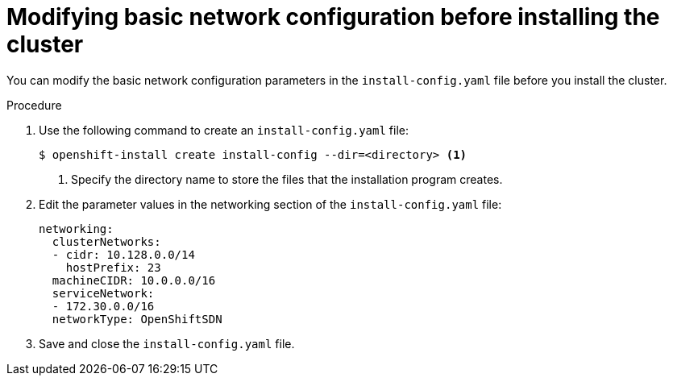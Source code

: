 // Module included in the following assemblies:
//
// * installing/installing_aws/installing-aws-network-customizations.adoc

[id="modifying-network-config-startup-{context}"]
= Modifying basic network configuration before installing the cluster

You can modify the basic network configuration parameters in the
`install-config.yaml` file before you install the cluster.

.Procedure

. Use the following command to create an `install-config.yaml` file:
+
----
$ openshift-install create install-config --dir=<directory> <1>
----
<1> Specify the directory name to store the files that the installation program
creates.

. Edit the parameter values in the networking section of the
`install-config.yaml` file:
+
[source,yaml]
----
networking:
  clusterNetworks:
  - cidr: 10.128.0.0/14
    hostPrefix: 23
  machineCIDR: 10.0.0.0/16
  serviceNetwork:
  - 172.30.0.0/16
  networkType: OpenShiftSDN
----

. Save and close the `install-config.yaml` file.
